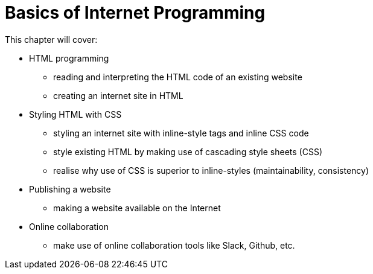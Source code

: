 = Basics of Internet Programming

This chapter will cover:

* HTML programming
** reading and interpreting the HTML code of an existing website
** creating an internet site in HTML
* Styling HTML with CSS
** styling an internet site with inline-style tags and inline CSS code
** style existing HTML by making use of cascading style sheets (CSS)
** realise why use of CSS is superior to inline-styles (maintainability, consistency)
* Publishing a website
** making a website available on the Internet
* Online collaboration
** make use of online collaboration tools like Slack, Github, etc.

